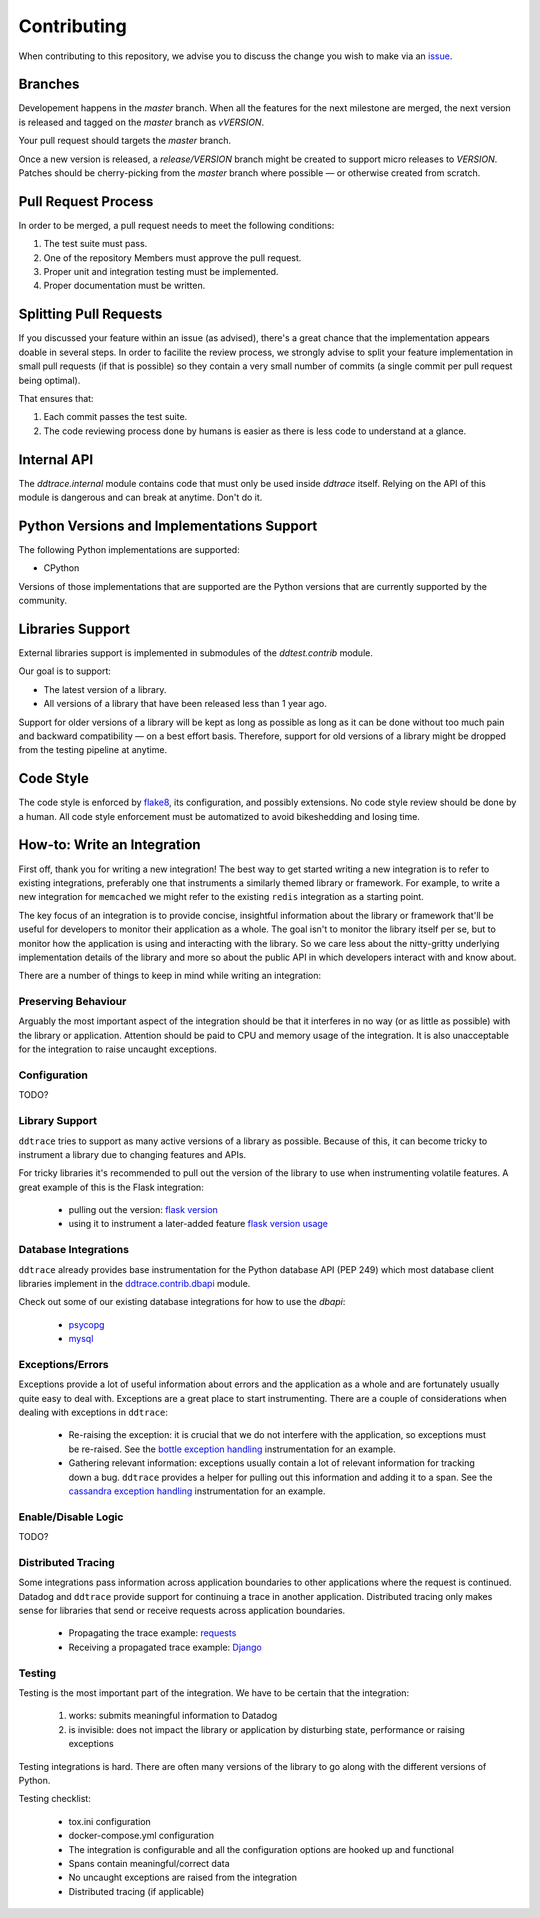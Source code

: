 ==============
 Contributing
==============

When contributing to this repository, we advise you to discuss the change you
wish to make via an `issue <https://github.com/DataDog/dd-trace-py/issues>`_.

Branches
========

Developement happens in the `master` branch. When all the features for the next
milestone are merged, the next version is released and tagged on the `master`
branch as `vVERSION`.

Your pull request should targets the `master` branch.

Once a new version is released, a `release/VERSION` branch might be created to
support micro releases to `VERSION`. Patches should be cherry-picking from the
`master` branch where possible — or otherwise created from scratch.


Pull Request Process
====================

In order to be merged, a pull request needs to meet the following
conditions:

1. The test suite must pass.
2. One of the repository Members must approve the pull request.
3. Proper unit and integration testing must be implemented.
4. Proper documentation must be written.

Splitting Pull Requests
=======================

If you discussed your feature within an issue (as advised), there's a great
chance that the implementation appears doable in several steps. In order to
facilite the review process, we strongly advise to split your feature
implementation in small pull requests (if that is possible) so they contain a
very small number of commits (a single commit per pull request being optimal).

That ensures that:

1. Each commit passes the test suite.
2. The code reviewing process done by humans is easier as there is less code to
   understand at a glance.

Internal API
============

The `ddtrace.internal` module contains code that must only be used inside
`ddtrace` itself. Relying on the API of this module is dangerous and can break
at anytime. Don't do it.

Python Versions and Implementations Support
===========================================

The following Python implementations are supported:

- CPython

Versions of those implementations that are supported are the Python versions
that are currently supported by the community.

Libraries Support
=================

External libraries support is implemented in submodules of the `ddtest.contrib`
module.

Our goal is to support:

- The latest version of a library.
- All versions of a library that have been released less than 1 year ago.

Support for older versions of a library will be kept as long as possible as
long as it can be done without too much pain and backward compatibility — on a
best effort basis. Therefore, support for old versions of a library might be
dropped from the testing pipeline at anytime.

Code Style
==========

The code style is enforced by `flake8 <https://pypi.org/project/flake8>`_, its
configuration, and possibly extensions. No code style review should be done by
a human. All code style enforcement must be automatized to avoid bikeshedding
and losing time.


How-to: Write an Integration
============================

First off, thank you for writing a new integration! The best way to get started
writing a new integration is to refer to existing integrations, preferably one
that instruments a similarly themed library or framework. For example, to write
a new integration for ``memcached`` we might refer to the existing ``redis``
integration as a starting point.

The key focus of an integration is to provide concise, insightful information
about the library or framework that'll be useful for developers to monitor their application as a
whole. The goal isn't to monitor the library itself per se, but to monitor how
the application is using and interacting with the library. So we care less about
the nitty-gritty underlying implementation details of the library and more so
about the public API in which developers interact with and know about.

There are a number of things to keep in mind while writing an integration:


Preserving Behaviour
++++++++++++++++++++

Arguably the most important aspect of the integration should be that it interferes
in no way (or as little as possible) with the library or application. Attention
should be paid to CPU and memory usage of the integration. It is also unacceptable
for the integration to raise uncaught exceptions.


Configuration
+++++++++++++
TODO?

Library Support
+++++++++++++++

``ddtrace`` tries to support as many active versions of a library as possible.
Because of this, it can become tricky to instrument a library due to changing
features and APIs.

For tricky libraries it's recommended to pull out the version of the library to
use when instrumenting volatile features. A great example of this is the Flask
integration:

    - pulling out the version: `flask version <https://github.com/DataDog/dd-trace-py/blob/96dc6403e329da87fe40a1e912ce72f2b452d65c/ddtrace/contrib/flask/patch.py#L45-L58>`_
    - using it to instrument a later-added feature `flask version usage <https://github.com/DataDog/dd-trace-py/blob/96dc6403e329da87fe40a1e912ce72f2b452d65c/ddtrace/contrib/flask/patch.py#L149-L151>`_


Database Integrations
+++++++++++++++++++++

``ddtrace`` already provides base instrumentation for the Python database API
(PEP 249) which most database client libraries implement in the
`ddtrace.contrib.dbapi <https://github.com/DataDog/dd-trace-py/blob/96dc6403e329da87fe40a1e912ce72f2b452d65c/ddtrace/contrib/dbapi/__init__.py>`_
module.

Check out some of our existing database integrations for how to use the `dbapi`:

    - `psycopg <https://github.com/DataDog/dd-trace-py/tree/96dc6403e329da87fe40a1e912ce72f2b452d65c/ddtrace/contrib/psycopg>`_
    - `mysql <https://github.com/DataDog/dd-trace-py/tree/96dc6403e329da87fe40a1e912ce72f2b452d65c/ddtrace/contrib/mysql>`_


Exceptions/Errors
+++++++++++++++++

Exceptions provide a lot of useful information about errors and the application
as a whole and are fortunately usually quite easy to deal with. Exceptions are
a great place to start instrumenting. There are a couple of considerations when
dealing with exceptions in ``ddtrace``:

    - Re-raising the exception: it is crucial that we do not interfere with the
      application, so exceptions must be re-raised. See the `bottle exception handling <https://github.com/DataDog/dd-trace-py/blob/96dc6403e329da87fe40a1e912ce72f2b452d65c/ddtrace/contrib/bottle/trace.py#L50-L69>`_
      instrumentation for an example.

    - Gathering relevant information: exceptions usually contain a lot of
      relevant information for tracking down a bug. ``ddtrace`` provides
      a helper for pulling out this information and adding it to a span.
      See the `cassandra exception handling <https://github.com/DataDog/dd-trace-py/blob/96dc6403e329da87fe40a1e912ce72f2b452d65c/ddtrace/contrib/cassandra/session.py#L117-L122>`_
      instrumentation for an example.


Enable/Disable Logic
++++++++++++++++++++
TODO?

Distributed Tracing
+++++++++++++++++++

Some integrations pass information across application boundaries to other
applications where the request is continued. Datadog and ``ddtrace`` provide
support for continuing a trace in another application. Distributed tracing only makes
sense for libraries that send or receive requests across application boundaries.

    - Propagating the trace example: `requests <https://github.com/DataDog/dd-trace-py/blob/96dc6403e329da87fe40a1e912ce72f2b452d65c/ddtrace/contrib/requests/connection.py#L85-L88>`_
    - Receiving a propagated trace example: `Django <https://github.com/DataDog/dd-trace-py/blob/96dc6403e329da87fe40a1e912ce72f2b452d65c/ddtrace/contrib/django/middleware.py#L116-L121>`_


Testing
+++++++

Testing is the most important part of the integration. We have to be certain
that the integration:

    1) works: submits meaningful information to Datadog

    2) is invisible: does not impact the library or application by disturbing state,
       performance or raising exceptions


Testing integrations is hard. There are often many versions of the library to go
along with the different versions of Python.


Testing checklist:

    - tox.ini configuration
    - docker-compose.yml configuration
    - The integration is configurable and all the configuration options are
      hooked up and functional
    - Spans contain meaningful/correct data
    - No uncaught exceptions are raised from the integration
    - Distributed tracing (if applicable)
